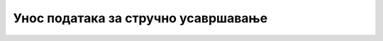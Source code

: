 ************************************
Унос података за стручно усавршавање
************************************
